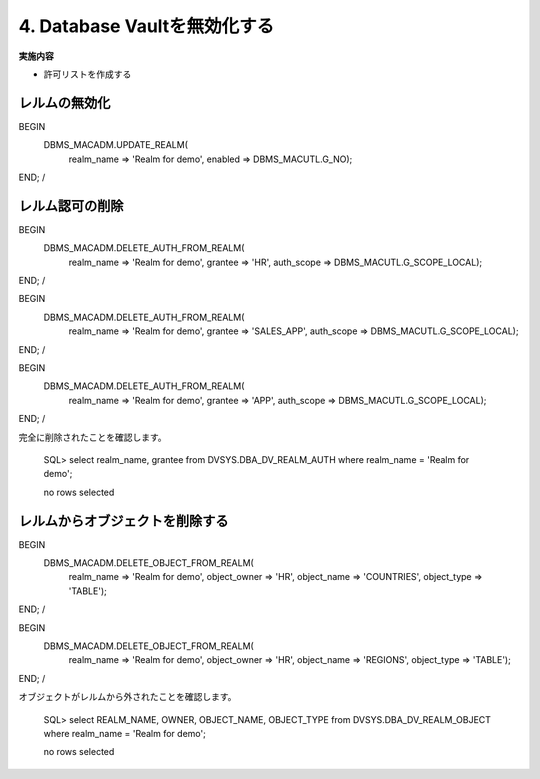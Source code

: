 ############################################
4. Database Vaultを無効化する
############################################

**実施内容**

+ 許可リストを作成する



********************************
レルムの無効化
********************************
BEGIN
    DBMS_MACADM.UPDATE_REALM(
        realm_name     => 'Realm for demo',
        enabled        => DBMS_MACUTL.G_NO);
END;
/


********************************
レルム認可の削除
********************************

BEGIN
    DBMS_MACADM.DELETE_AUTH_FROM_REALM(
        realm_name    => 'Realm for demo',
        grantee       => 'HR',
        auth_scope    => DBMS_MACUTL.G_SCOPE_LOCAL);
END;
/


BEGIN
    DBMS_MACADM.DELETE_AUTH_FROM_REALM(
        realm_name    => 'Realm for demo',
        grantee       => 'SALES_APP',
        auth_scope    => DBMS_MACUTL.G_SCOPE_LOCAL);
END;
/


BEGIN
    DBMS_MACADM.DELETE_AUTH_FROM_REALM(
        realm_name    => 'Realm for demo',
        grantee       => 'APP',
        auth_scope    => DBMS_MACUTL.G_SCOPE_LOCAL);
END;
/

完全に削除されたことを確認します。

    SQL> select realm_name, grantee from DVSYS.DBA_DV_REALM_AUTH where realm_name = 'Realm for demo';

    no rows selected

********************************
レルムからオブジェクトを削除する
********************************

BEGIN
    DBMS_MACADM.DELETE_OBJECT_FROM_REALM(
        realm_name   => 'Realm for demo',
        object_owner => 'HR',
        object_name  => 'COUNTRIES',
        object_type  => 'TABLE');
END;
/

BEGIN
    DBMS_MACADM.DELETE_OBJECT_FROM_REALM(
        realm_name   => 'Realm for demo',
        object_owner => 'HR',
        object_name  => 'REGIONS',
        object_type  => 'TABLE');
END;
/

オブジェクトがレルムから外されたことを確認します。

    SQL> select REALM_NAME, OWNER, OBJECT_NAME, OBJECT_TYPE from DVSYS.DBA_DV_REALM_OBJECT where realm_name = 'Realm for demo';

    no rows selected

